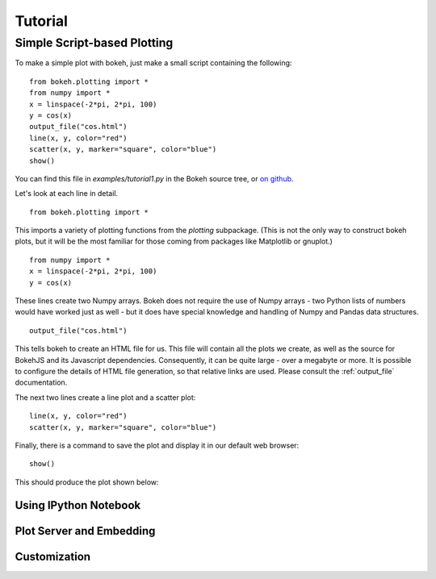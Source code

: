 ########
Tutorial
########


Simple Script-based Plotting
============================

To make a simple plot with bokeh, just make a small script containing
the following::

    from bokeh.plotting import *
    from numpy import *
    x = linspace(-2*pi, 2*pi, 100)
    y = cos(x)
    output_file("cos.html")
    line(x, y, color="red")
    scatter(x, y, marker="square", color="blue")
    show()

You can find this file in `examples/tutorial1.py` in the Bokeh source tree,
or `on github <https://github.com/ContinuumIO/Bokeh/blob/master/tutorial/tutorial1.py>`_.

Let's look at each line in detail.
::

    from bokeh.plotting import *

This imports a variety of plotting functions from the `plotting` subpackage.
(This is not the only way to construct bokeh plots, but it will be the most
familiar for those coming from packages like Matplotlib or gnuplot.)
::

    from numpy import *
    x = linspace(-2*pi, 2*pi, 100)
    y = cos(x)

These lines create two Numpy arrays.  Bokeh does not require the use of
Numpy arrays - two Python lists of numbers would have worked just as well -
but it does have special knowledge and handling of Numpy and Pandas data
structures.
::

    output_file("cos.html")

This tells bokeh to create an HTML file for us.  This file will contain
all the plots we create, as well as the source for BokehJS and its 
Javascript dependencies.  Consequently, it can be quite large - over
a megabyte or more.  It is possible to configure the details of HTML
file generation, so that relative links are used.  Please consult
the :ref:`output_file` documentation.

The next two lines create a line plot and a scatter plot:
::

    line(x, y, color="red")
    scatter(x, y, marker="square", color="blue")

Finally, there is a command to save the plot and display it in our
default web browser::

    show()

This should produce the plot shown below:

.. image:: images/tutorial1.png



Using IPython Notebook
----------------------


Plot Server and Embedding
-------------------------



Customization
-------------


